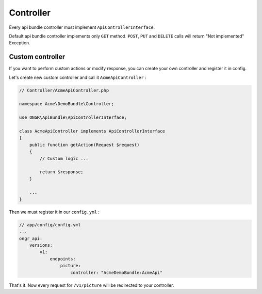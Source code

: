 Controller
==========

Every api bundle controller must implement ``ApiControllerInterface``.

Default api bundle controller implements only ``GET`` method. ``POST``, ``PUT`` and ``DELETE`` calls will return "Not implemented" Exception.

Custom controller
-----------------

If you want to perform custom actions or modify response, you can create your own controller and register it in config.

Let's create new custom controller and call it ``AcmeApiController`` :

.. code:: php

    // Controller/AcmeApiController.php

    namespace Acme\DemoBundle\Controller;

    use ONGR\ApiBundle\ApiControllerInterface;

    class AcmeApiController implements ApiControllerInterface
    {
        public function getAction(Request $request)
        {
            // Custom logic ...

            return $response;
        }

        ...
    }

Then we must register it in our ``config.yml`` :

.. code:: yml

    // app/config/config.yml
    ...
    ongr_api:
        versions:
            v1:
                endpoints:
                    picture:
                        controller: "AcmeDemoBundle:AcmeApi"

That's it. Now every request for ``/v1/picture`` will be redirected to your controller.